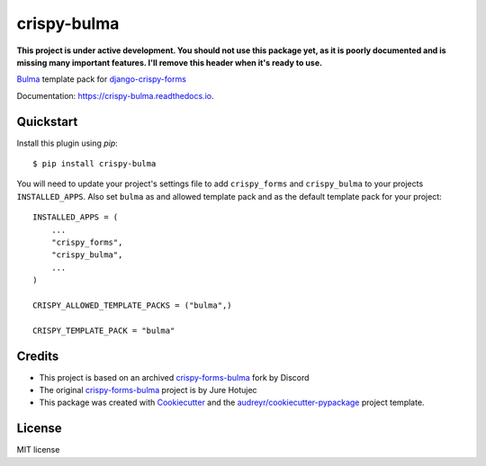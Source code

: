 ============
crispy-bulma
============

.. image:: https://img.shields.io/badge/license-MIT-blue.svg
        :target: https://github.com/ckrybus/crispy-bulma/blob/main/LICENSE
.. image:: https://img.shields.io/github/workflow/status/ckrybus/crispy-bulma/Test   :alt: GitHub Workflow Status
.. image:: https://img.shields.io/pypi/v/crispy_bulma.svg
        :target: https://pypi.python.org/pypi/crispy-bulma

**This project is under active development. You should not use this package yet, as it is poorly documented and is missing many important features. I'll remove this header when it's ready to use.**

Bulma_ template pack for django-crispy-forms_

.. _Bulma: https://bulma.io/
.. _django-crispy-forms: https://github.com/django-crispy-forms/django-crispy-forms

Documentation: https://crispy-bulma.readthedocs.io.


Quickstart
----------

Install this plugin using `pip`::

    $ pip install crispy-bulma

You will need to update your project's settings file to add ``crispy_forms``
and ``crispy_bulma`` to your projects ``INSTALLED_APPS``. Also set
``bulma`` as and allowed template pack and as the default template pack
for your project::

    INSTALLED_APPS = (
        ...
        "crispy_forms",
        "crispy_bulma",
        ...
    )

    CRISPY_ALLOWED_TEMPLATE_PACKS = ("bulma",)

    CRISPY_TEMPLATE_PACK = "bulma"


Credits
-------

* This project is based on an archived `crispy-forms-bulma <https://github.com/python-discord/django-crispy-bulma>`_ fork by Discord
* The original `crispy-forms-bulma <https://github.com/jhotujec/crispy-forms-bulma>`_ project is by Jure Hotujec

* This package was created with Cookiecutter_ and the `audreyr/cookiecutter-pypackage`_ project template.

.. _Cookiecutter: https://github.com/audreyr/cookiecutter
.. _`audreyr/cookiecutter-pypackage`: https://github.com/audreyr/cookiecutter-pypackage


License
-------

MIT license
